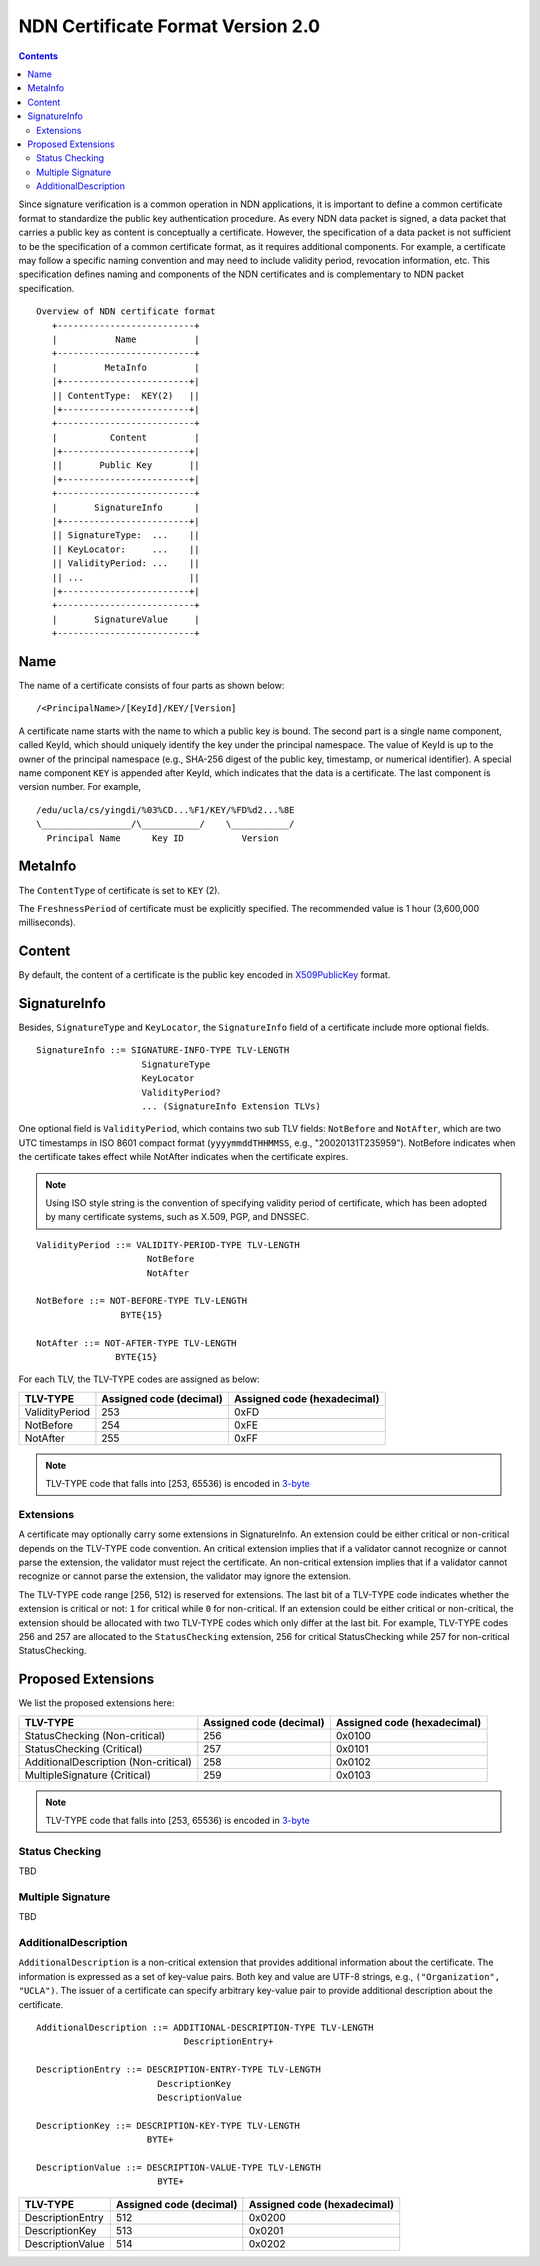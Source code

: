 NDN Certificate Format Version 2.0
==================================

.. contents::

Since signature verification is a common operation in NDN applications, it is
important to define a common certificate format to standardize the public key
authentication procedure.  As every NDN data packet is signed, a data packet
that carries a public key as content is conceptually a certificate.  However,
the specification of a data packet is not sufficient to be the specification of
a common certificate format, as it requires additional components.  For example,
a certificate may follow a specific naming convention and may need to include
validity period, revocation information, etc.  This specification defines
naming and components of the NDN certificates and is complementary to NDN packet
specification.

::

                              Overview of NDN certificate format
                                 +--------------------------+
                                 |           Name           |
                                 +--------------------------+
                                 |         MetaInfo         |
                                 |+------------------------+|
                                 || ContentType:  KEY(2)   ||
                                 |+------------------------+|
                                 +--------------------------+
                                 |          Content         |
                                 |+------------------------+|
                                 ||       Public Key       ||
                                 |+------------------------+|
                                 +--------------------------+
                                 |       SignatureInfo      |
                                 |+------------------------+|
                                 || SignatureType:  ...    ||
                                 || KeyLocator:     ...    ||
                                 || ValidityPeriod: ...    ||
                                 || ...                    ||
                                 |+------------------------+|
                                 +--------------------------+
                                 |       SignatureValue     |
                                 +--------------------------+


Name
----

The name of a certificate consists of four parts as shown below:

::

    /<PrincipalName>/[KeyId]/KEY/[Version]

A certificate name starts with the name to which a public key is bound.  The
second part is a single name component, called KeyId, which should uniquely
identify the key under the principal namespace.  The value of KeyId is up to
the owner of the principal namespace (e.g., SHA-256 digest of the public key,
timestamp, or numerical identifier).  A special name component ``KEY`` is
appended after KeyId, which indicates that the data is a certificate.  The last
component is version number.  For example,

::

    /edu/ucla/cs/yingdi/%03%CD...%F1/KEY/%FD%d2...%8E
    \_________________/\___________/    \___________/
      Principal Name      Key ID           Version


MetaInfo
--------

The ``ContentType`` of certificate is set to ``KEY`` (2).

The ``FreshnessPeriod`` of certificate must be explicitly specified.  The
recommended value is 1 hour (3,600,000 milliseconds).

Content
-------

By default, the content of a certificate is the public key encoded in
`X509PublicKey <https://tools.ietf.org/html/rfc5280#section-4.1.2.7>`__ format.

SignatureInfo
-------------

Besides, ``SignatureType`` and ``KeyLocator``, the ``SignatureInfo`` field of a
certificate include more optional fields.

::

    SignatureInfo ::= SIGNATURE-INFO-TYPE TLV-LENGTH
                        SignatureType
                        KeyLocator
                        ValidityPeriod?
                        ... (SignatureInfo Extension TLVs)

One optional field is ``ValidityPeriod``, which contains two sub TLV fields:
``NotBefore`` and ``NotAfter``, which are two UTC timestamps in ISO 8601 compact
format (``yyyymmddTHHMMSS``, e.g., "20020131T235959").  NotBefore indicates
when the certificate takes effect while NotAfter indicates when the certificate
expires.

.. note::
    Using ISO style string is the convention of specifying validity period of
    certificate, which has been adopted by many certificate systems, such as
    X.509, PGP, and DNSSEC.

::

    ValidityPeriod ::= VALIDITY-PERIOD-TYPE TLV-LENGTH
                         NotBefore
                         NotAfter

    NotBefore ::= NOT-BEFORE-TYPE TLV-LENGTH
                    BYTE{15}

    NotAfter ::= NOT-AFTER-TYPE TLV-LENGTH
                   BYTE{15}

For each TLV, the TLV-TYPE codes are assigned as below:

+---------------------------------------------+-------------------+----------------+
| TLV-TYPE                                    | Assigned code     | Assigned code  |
|                                             | (decimal)         | (hexadecimal)  |
+=============================================+===================+================+
| ValidityPeriod                              | 253               | 0xFD           |
+---------------------------------------------+-------------------+----------------+
| NotBefore                                   | 254               | 0xFE           |
+---------------------------------------------+-------------------+----------------+
| NotAfter                                    | 255               | 0xFF           |
+---------------------------------------------+-------------------+----------------+

.. note::
    TLV-TYPE code that falls into [253, 65536) is encoded in
    `3-byte <http://named-data.net/doc/ndn-tlv/tlv.html#variable-size-encoding-for-type-t-and-length-l>`__

Extensions
~~~~~~~~~~

A certificate may optionally carry some extensions in SignatureInfo.  An extension
could be either critical or non-critical depends on the TLV-TYPE code convention.  An
critical extension implies that if a validator cannot recognize or cannot parse the
extension, the validator must reject the certificate.  An non-critical extension
implies that if a validator cannot recognize or cannot parse the extension, the
validator may ignore the extension.

The TLV-TYPE code range [256, 512) is reserved for extensions.  The last bit of a
TLV-TYPE code indicates whether the extension is critical or not: ``1`` for critical
while ``0`` for non-critical.  If an extension could be either critical or
non-critical, the extension should be allocated with two TLV-TYPE codes which only
differ at the last bit.  For example, TLV-TYPE codes 256 and 257 are allocated to the
``StatusChecking`` extension, 256 for critical StatusChecking while 257 for
non-critical StatusChecking.


Proposed Extensions
-------------------

We list the proposed extensions here:

+---------------------------------------------+-------------------+----------------+
| TLV-TYPE                                    | Assigned code     | Assigned code  |
|                                             | (decimal)         | (hexadecimal)  |
+=============================================+===================+================+
| StatusChecking (Non-critical)               | 256               | 0x0100         |
+---------------------------------------------+-------------------+----------------+
| StatusChecking (Critical)                   | 257               | 0x0101         |
+---------------------------------------------+-------------------+----------------+
| AdditionalDescription (Non-critical)        | 258               | 0x0102         |
+---------------------------------------------+-------------------+----------------+
| MultipleSignature (Critical)                | 259               | 0x0103         |
+---------------------------------------------+-------------------+----------------+

.. note::
    TLV-TYPE code that falls into [253, 65536) is encoded in
    `3-byte <http://named-data.net/doc/ndn-tlv/tlv.html#variable-size-encoding-for-type-t-and-length-l>`__

Status Checking
~~~~~~~~~~~~~~~

TBD

Multiple Signature
~~~~~~~~~~~~~~~~~~

TBD

AdditionalDescription
~~~~~~~~~~~~~~~~~~~~~

``AdditionalDescription`` is a non-critical extension that provides additional
information about the certificate.  The information is expressed as a set of
key-value pairs.  Both key and value are UTF-8 strings, e.g.,
``("Organization", "UCLA")``. The issuer of a certificate can specify arbitrary
key-value pair to provide additional description about the certificate.

::

    AdditionalDescription ::= ADDITIONAL-DESCRIPTION-TYPE TLV-LENGTH
                                DescriptionEntry+

    DescriptionEntry ::= DESCRIPTION-ENTRY-TYPE TLV-LENGTH
                           DescriptionKey
                           DescriptionValue

    DescriptionKey ::= DESCRIPTION-KEY-TYPE TLV-LENGTH
                         BYTE+

    DescriptionValue ::= DESCRIPTION-VALUE-TYPE TLV-LENGTH
                           BYTE+

+---------------------------------------------+-------------------+----------------+
| TLV-TYPE                                    | Assigned code     | Assigned code  |
|                                             | (decimal)         | (hexadecimal)  |
+=============================================+===================+================+
| DescriptionEntry                            | 512               | 0x0200         |
+---------------------------------------------+-------------------+----------------+
| DescriptionKey                              | 513               | 0x0201         |
+---------------------------------------------+-------------------+----------------+
| DescriptionValue                            | 514               | 0x0202         |
+---------------------------------------------+-------------------+----------------+
